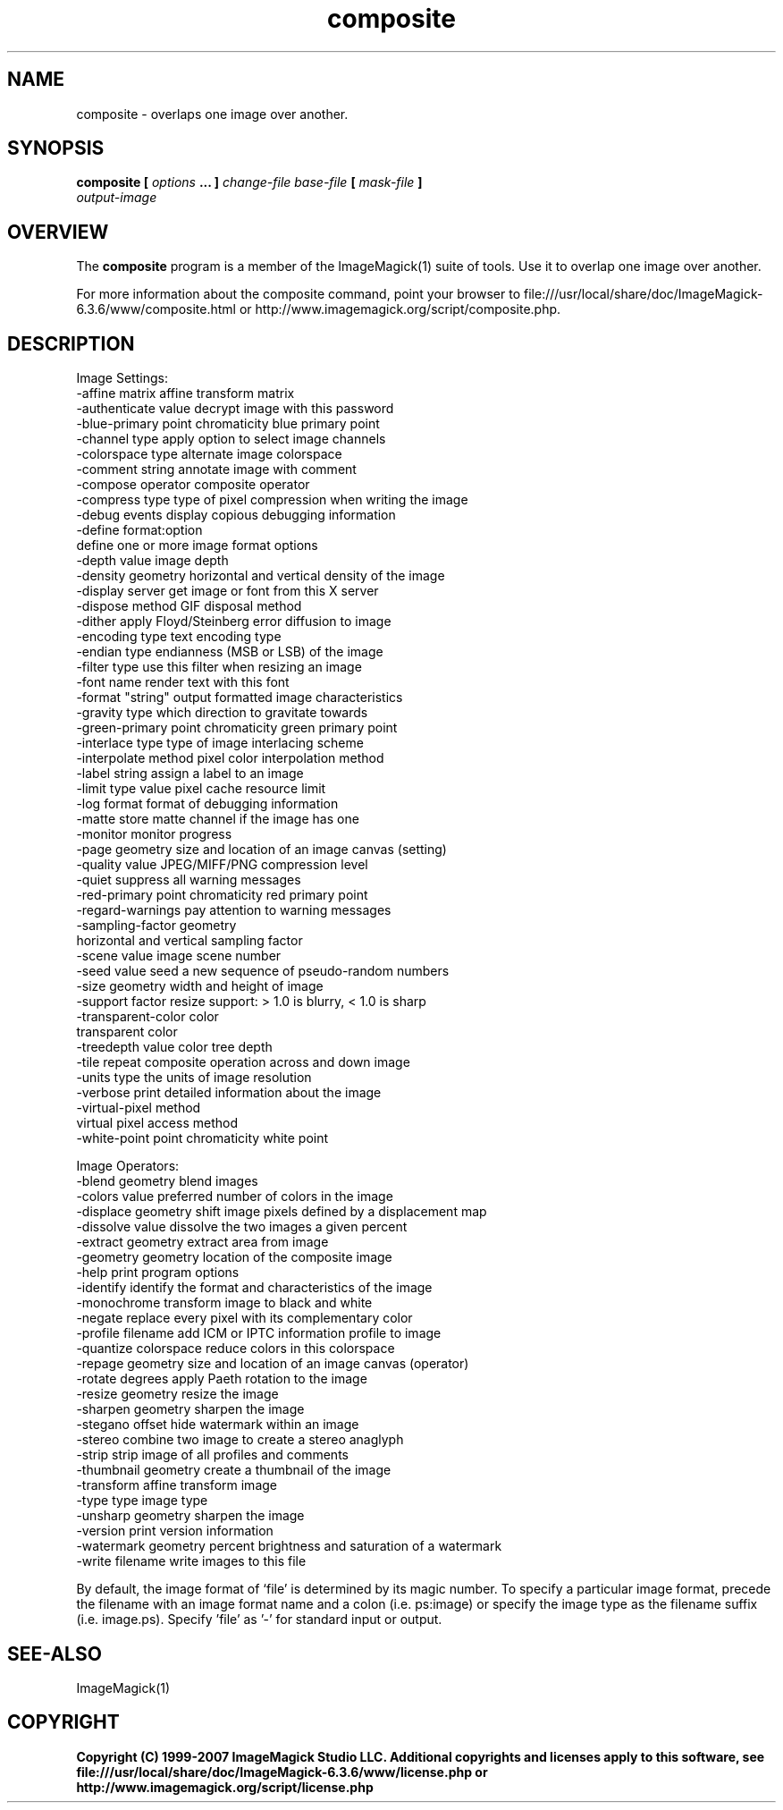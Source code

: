 .TH composite 1 "Date: 2005/03/01 01:00:00" "ImageMagick"
.SH NAME
composite \-  overlaps one image over another.
.SH SYNOPSIS
.TP
\fBcomposite\fP \fB[\fP \fIoptions\fP \fB... ]\fP \fIchange-file base-file\fP \fB[\fP \fImask-file\fP \fB]\fP \fIoutput-image\fP
.SH OVERVIEW
The \fBcomposite\fP program is a member of the ImageMagick(1) suite of tools.  Use it to overlap one image over another.

For more information about the composite command, point your browser to file:///usr/local/share/doc/ImageMagick-6.3.6/www/composite.html or http://www.imagemagick.org/script/composite.php.
.SH DESCRIPTION
Image Settings:
  -affine matrix       affine transform matrix
  -authenticate value  decrypt image with this password
  -blue-primary point  chromaticity blue primary point
  -channel type        apply option to select image channels
  -colorspace type     alternate image colorspace
  -comment string      annotate image with comment
  -compose operator    composite operator
  -compress type       type of pixel compression when writing the image
  -debug events        display copious debugging information
  -define format:option
                       define one or more image format options
  -depth value         image depth
  -density geometry    horizontal and vertical density of the image
  -display server      get image or font from this X server
  -dispose method      GIF disposal method
  -dither              apply Floyd/Steinberg error diffusion to image
  -encoding type       text encoding type
  -endian type         endianness (MSB or LSB) of the image
  -filter type         use this filter when resizing an image
  -font name           render text with this font
  -format "string"     output formatted image characteristics
  -gravity type        which direction to gravitate towards
  -green-primary point chromaticity green primary point
  -interlace type      type of image interlacing scheme
  -interpolate method  pixel color interpolation method
  -label string        assign a label to an image
  -limit type value    pixel cache resource limit
  -log format          format of debugging information
  -matte               store matte channel if the image has one
  -monitor             monitor progress
  -page geometry       size and location of an image canvas (setting)
  -quality value       JPEG/MIFF/PNG compression level
  -quiet               suppress all warning messages
  -red-primary point   chromaticity red primary point
  -regard-warnings     pay attention to warning messages
  -sampling-factor geometry
                       horizontal and vertical sampling factor
  -scene value         image scene number
  -seed value          seed a new sequence of pseudo-random numbers
  -size geometry       width and height of image
  -support factor      resize support: > 1.0 is blurry, < 1.0 is sharp
  -transparent-color color
                       transparent color
  -treedepth value     color tree depth
  -tile                repeat composite operation across and down image
  -units type          the units of image resolution
  -verbose             print detailed information about the image
  -virtual-pixel method
                       virtual pixel access method
  -white-point point   chromaticity white point

Image Operators:
  -blend geometry      blend images
  -colors value        preferred number of colors in the image
  -displace geometry   shift image pixels defined by a displacement map
  -dissolve value      dissolve the two images a given percent
  -extract geometry    extract area from image
  -geometry geometry   location of the composite image
  -help                print program options
  -identify            identify the format and characteristics of the image
  -monochrome          transform image to black and white
  -negate              replace every pixel with its complementary color 
  -profile filename    add ICM or IPTC information profile to image
  -quantize colorspace reduce colors in this colorspace
  -repage geometry     size and location of an image canvas (operator)
  -rotate degrees      apply Paeth rotation to the image
  -resize geometry     resize the image
  -sharpen geometry    sharpen the image
  -stegano offset      hide watermark within an image
  -stereo              combine two image to create a stereo anaglyph
  -strip               strip image of all profiles and comments
  -thumbnail geometry  create a thumbnail of the image
  -transform           affine transform image
  -type type           image type
  -unsharp geometry    sharpen the image
  -version             print version information
  -watermark geometry  percent brightness and saturation of a watermark
  -write filename      write images to this file

By default, the image format of `file' is determined by its magic number.  To specify a particular image format, precede the filename with an image format name and a colon (i.e. ps:image) or specify the image type as the filename suffix (i.e. image.ps).  Specify 'file' as '-' for standard input or output.
.SH SEE-ALSO
ImageMagick(1)

.SH COPYRIGHT

\fBCopyright (C) 1999-2007 ImageMagick Studio LLC. Additional copyrights and licenses apply to this software, see file:///usr/local/share/doc/ImageMagick-6.3.6/www/license.php or http://www.imagemagick.org/script/license.php\fP
